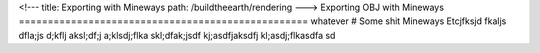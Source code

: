 <!---
title: Exporting with Mineways
path: /buildtheearth/rendering
--->
Exporting OBJ with Mineways
==================================================
whatever
# Some shit
Mineways Etcjfksjd fkaljs dfla;js d;kflj aksl;df;j a;klsdj;flka skl;dfak;jsdf kj;asdfjaksdfj kl;asdj;flkasdfa sd